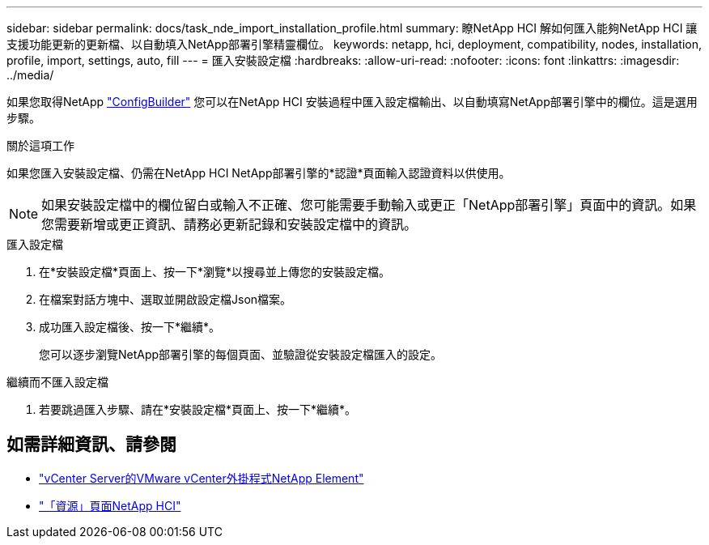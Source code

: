 ---
sidebar: sidebar 
permalink: docs/task_nde_import_installation_profile.html 
summary: 瞭NetApp HCI 解如何匯入能夠NetApp HCI 讓支援功能更新的更新檔、以自動填入NetApp部署引擎精靈欄位。 
keywords: netapp, hci, deployment, compatibility, nodes, installation, profile, import, settings, auto, fill 
---
= 匯入安裝設定檔
:hardbreaks:
:allow-uri-read: 
:nofooter: 
:icons: font
:linkattrs: 
:imagesdir: ../media/


[role="lead"]
如果您取得NetApp https://configbuilder.netapp.com/["ConfigBuilder"^] 您可以在NetApp HCI 安裝過程中匯入設定檔輸出、以自動填寫NetApp部署引擎中的欄位。這是選用步驟。

.關於這項工作
如果您匯入安裝設定檔、仍需在NetApp HCI NetApp部署引擎的*認證*頁面輸入認證資料以供使用。


NOTE: 如果安裝設定檔中的欄位留白或輸入不正確、您可能需要手動輸入或更正「NetApp部署引擎」頁面中的資訊。如果您需要新增或更正資訊、請務必更新記錄和安裝設定檔中的資訊。

.匯入設定檔
. 在*安裝設定檔*頁面上、按一下*瀏覽*以搜尋並上傳您的安裝設定檔。
. 在檔案對話方塊中、選取並開啟設定檔Json檔案。
. 成功匯入設定檔後、按一下*繼續*。
+
您可以逐步瀏覽NetApp部署引擎的每個頁面、並驗證從安裝設定檔匯入的設定。



.繼續而不匯入設定檔
. 若要跳過匯入步驟、請在*安裝設定檔*頁面上、按一下*繼續*。




== 如需詳細資訊、請參閱

* https://docs.netapp.com/us-en/vcp/index.html["vCenter Server的VMware vCenter外掛程式NetApp Element"^]
* https://www.netapp.com/us/documentation/hci.aspx["「資源」頁面NetApp HCI"^]

